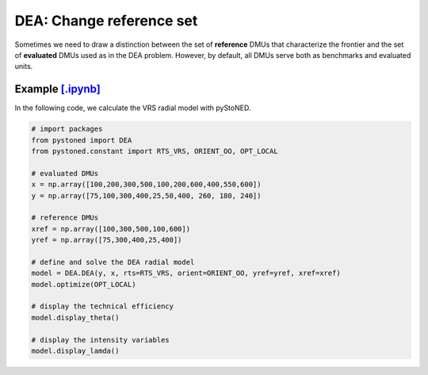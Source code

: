================================
DEA: Change reference set
================================


Sometimes we need to draw a distinction between the set of **reference** DMUs that characterize the 
frontier and the set of **evaluated** DMUs used as in the DEA problem. 
However, by default, all DMUs serve both as benchmarks and evaluated units.

Example `[.ipynb] <https://colab.research.google.com/github/ds2010/pyStoNED/blob/master/notebooks/notebooks/DEA_changeReferenceSet.ipynb>`_
----------------------------------------------------------------------------------------------------------------------------------------------

In the following code, we calculate the VRS radial model with pyStoNED.

.. code:: python

    # import packages
    from pystoned import DEA
    from pystoned.constant import RTS_VRS, ORIENT_OO, OPT_LOCAL
    
    # evaluated DMUs
    x = np.array([100,200,300,500,100,200,600,400,550,600])
    y = np.array([75,100,300,400,25,50,400, 260, 180, 240])

    # reference DMUs
    xref = np.array([100,300,500,100,600])
    yref = np.array([75,300,400,25,400])

    # define and solve the DEA radial model
    model = DEA.DEA(y, x, rts=RTS_VRS, orient=ORIENT_OO, yref=yref, xref=xref)
    model.optimize(OPT_LOCAL)

    # display the technical efficiency
    model.display_theta()

    # display the intensity variables
    model.display_lamda()

